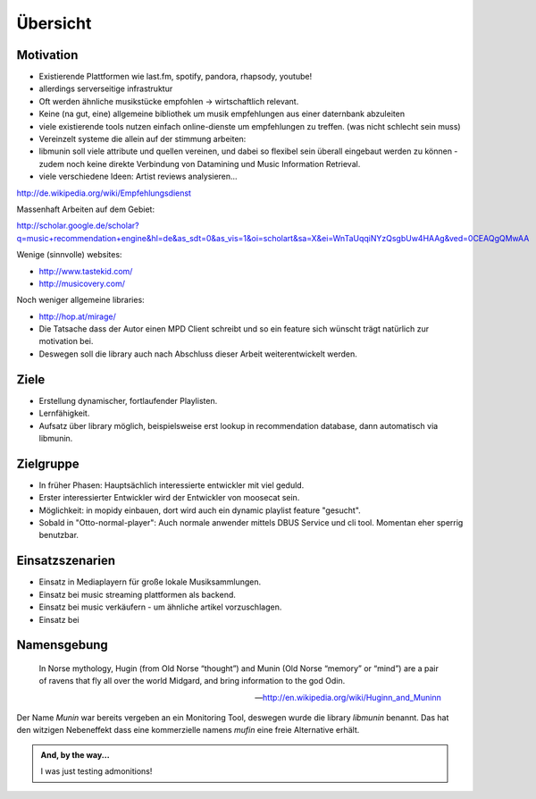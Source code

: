 *********
Übersicht
*********

Motivation
==========

- Existierende Plattformen wie last.fm, spotify, pandora, rhapsody, youtube!
- allerdings serverseitige infrastruktur
- Oft werden ähnliche musikstücke empfohlen -> wirtschaftlich relevant.
- Keine (na gut, eine) allgemeine bibliothek um musik empfehlungen aus einer
  daternbank abzuleiten
- viele existierende tools nutzen einfach online-dienste um empfehlungen zu
  treffen.
  (was nicht schlecht sein muss)

- Vereinzelt systeme die allein auf der stimmung arbeiten:

- libmunin soll viele attribute und quellen vereinen, und dabei so flexibel
  sein überall eingebaut werden zu können - zudem noch keine 
  direkte Verbindung von Datamining und Music Information Retrieval.

- viele verschiedene Ideen: Artist reviews analysieren...


http://de.wikipedia.org/wiki/Empfehlungsdienst

Massenhaft Arbeiten auf dem Gebiet:

http://scholar.google.de/scholar?q=music+recommendation+engine&hl=de&as_sdt=0&as_vis=1&oi=scholart&sa=X&ei=WnTaUqqiNYzQsgbUw4HAAg&ved=0CEAQgQMwAA

Wenige (sinnvolle) websites:

- http://www.tastekid.com/
- http://musicovery.com/

Noch weniger allgemeine libraries:

- http://hop.at/mirage/

- Die Tatsache dass der Autor einen MPD Client schreibt und so ein feature sich
  wünscht trägt natürlich zur motivation bei.
- Deswegen soll die library auch nach Abschluss dieser Arbeit weiterentwickelt 
  werden.

Ziele
=====

- Erstellung dynamischer, fortlaufender Playlisten.
- Lernfähigkeit.
- Aufsatz über library möglich, beispielsweise erst lookup in recommendation
  database, dann automatisch via libmunin.

Zielgruppe
==========

- In früher Phasen: Hauptsächlich interessierte entwickler mit viel geduld.
- Erster interessierter Entwickler wird der Entwickler von moosecat sein.
- Möglichkeit: in mopidy einbauen, dort wird auch ein dynamic playlist 
  feature "gesucht".
- Sobald in "Otto-normal-player": Auch normale anwender mittels DBUS Service und
  cli tool. Momentan eher sperrig benutzbar. 

Einsatzszenarien
================

- Einsatz in Mediaplayern für große lokale Musiksammlungen.
- Einsatz bei music streaming plattformen als backend.
- Einsatz bei music verkäufern - um ähnliche artikel vorzuschlagen.
- Einsatz bei 

Namensgebung
============


.. epigraph::

    In Norse mythology, Hugin (from Old Norse “thought”)
    and Munin (Old Norse “memory” or “mind”)
    are a pair of ravens that fly all over the world Midgard,
    and bring information to the god Odin.

    -- http://en.wikipedia.org/wiki/Huginn_and_Muninn

Der Name *Munin* war bereits vergeben an ein Monitoring Tool, deswegen wurde die
library *libmunin* benannt. Das hat den witzigen Nebeneffekt dass eine
kommerzielle namens *mufin* eine freie Alternative erhält.


.. admonition:: And, by the way...

   I was just testing admonitions!

